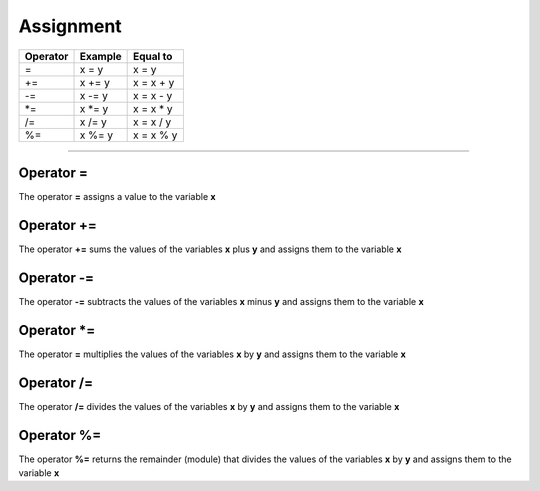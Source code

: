 .. _asignacionLink:

.. meta::
   :description: Asignación en Latino
   :keywords: manual, documentacion, latino, sintaxis, asignacion

============
Assignment
============

+----------+---------+------------+
| Operator | Example | Equal to   |
+==========+=========+============+
| =        | x = y   | x = y      |
+----------+---------+------------+
| +=       | x += y  | x = x + y  |
+----------+---------+------------+
| \-=      | x -= y  | x = x - y  |
+----------+---------+------------+
| \*=      | x \*= y | x = x \* y |
+----------+---------+------------+
| \/=      | x \/= y | x = x \/ y |
+----------+---------+------------+
| \%=      | x \%= y | x = x \% y |
+----------+---------+------------+

----

Operator =
-----------
The operator **=** assigns a value to the variable **x**

.. raw:: html

   <pre><code class="language-latino line-numbers">x = 100</code></pre>

Operator +=
------------
The operator **+=** sums the values ​​of the variables **x** plus **y** and assigns them to the variable **x**

.. raw:: html

   <pre><code class="language-latino line-numbers">x = 10
   y = 5
   x += y
   escribir(x)  //The result will be 15</code></pre>

Operator -=
------------
The operator **-=** subtracts the values ​​of the variables **x** minus **y** and assigns them to the variable **x**

.. raw:: html

   <pre><code class="language-latino line-numbers">x = 10
   y = 5
   x -= y
   escribir(x)  //The result will be 5</code></pre>

Operator \*=
-------------
The operator **=** multiplies the values ​​of the variables **x** by **y** and assigns them to the variable **x**

.. raw:: html

   <pre><code class="language-latino line-numbers">x = 10
   y = 5
   x *= y
   escribir(x)  //The result will be 50</code></pre>

Operator /=
------------
The operator **/=** divides the values ​​of the variables **x** by **y** and assigns them to the variable **x**

.. raw:: html

   <pre><code class="language-latino line-numbers">x = 10
   y = 5
   x /= y
   escribir(x)  //The result will be 2</code></pre>

Operator %=
------------
The operator **%=** returns the remainder (module) that divides the values ​​of the variables **x** by **y** and assigns them to the variable **x**

.. raw:: html

   <pre><code class="language-latino line-numbers">x = 10
   y = 5
   x %= y
   escribir(x)  //The result will be 0</code></pre>